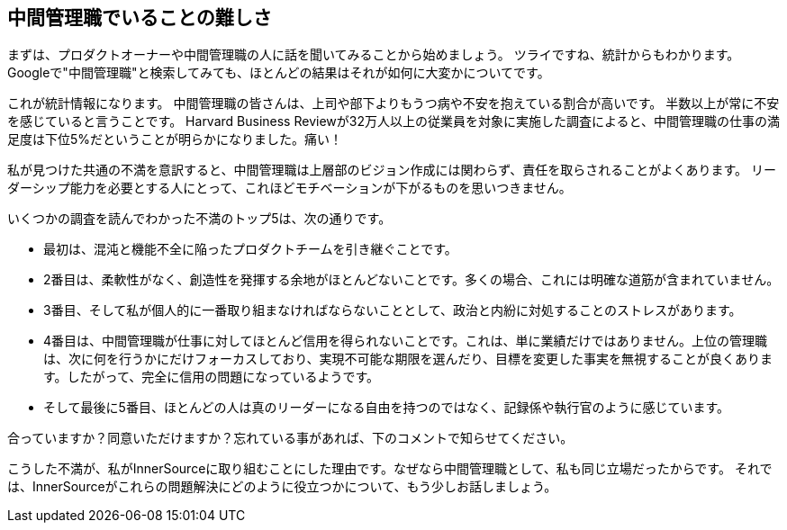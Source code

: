 == 中間管理職でいることの難しさ

まずは、プロダクトオーナーや中間管理職の人に話を聞いてみることから始めましょう。
ツライですね、統計からもわかります。
Googleで"中間管理職"と検索してみても、ほとんどの結果はそれが如何に大変かについてです。

これが統計情報になります。
中間管理職の皆さんは、上司や部下よりもうつ病や不安を抱えている割合が高いです。
半数以上が常に不安を感じていると言うことです。
Harvard Business Reviewが32万人以上の従業員を対象に実施した調査によると、中間管理職の仕事の満足度は下位5%だということが明らかになりました。痛い！

私が見つけた共通の不満を意訳すると、中間管理職は上層部のビジョン作成には関わらず、責任を取らされることがよくあります。
リーダーシップ能力を必要とする人にとって、これほどモチベーションが下がるものを思いつきません。

いくつかの調査を読んでわかった不満のトップ5は、次の通りです。

* 最初は、混沌と機能不全に陥ったプロダクトチームを引き継ぐことです。
* 2番目は、柔軟性がなく、創造性を発揮する余地がほとんどないことです。多くの場合、これには明確な道筋が含まれていません。
* 3番目、そして私が個人的に一番取り組まなければならないこととして、政治と内紛に対処することのストレスがあります。
* 4番目は、中間管理職が仕事に対してほとんど信用を得られないことです。これは、単に業績だけではありません。上位の管理職は、次に何を行うかにだけフォーカスしており、実現不可能な期限を選んだり、目標を変更した事実を無視することが良くあります。したがって、完全に信用の問題になっているようです。
* そして最後に5番目、ほとんどの人は真のリーダーになる自由を持つのではなく、記録係や執行官のように感じています。

合っていますか？同意いただけますか？忘れている事があれば、下のコメントで知らせてください。

こうした不満が、私がInnerSourceに取り組むことにした理由です。なぜなら中間管理職として、私も同じ立場だったからです。
それでは、InnerSourceがこれらの問題解決にどのように役立つかについて、もう少しお話しましょう。
